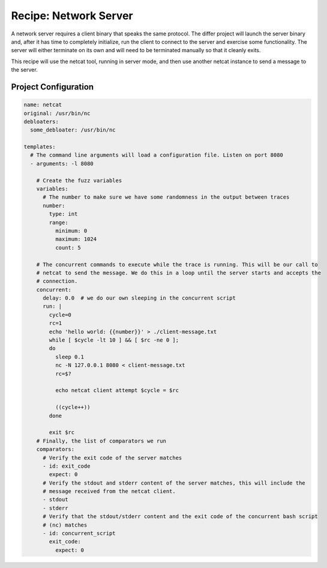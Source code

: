 Recipe: Network Server
======================

A network server requires a client binary that speaks the same protocol. The differ project will
launch the server binary and, after it has time to completely initialize, run the client to connect
to the server and exercise some functionality. The server will either terminate on its own and will
need to be terminated manually so that it cleanly exits.

This recipe will use the netcat tool, running in server mode, and then use another netcat instance
to send a message to the server.

Project Configuration
---------------------

.. code-block:: yaml

    name: netcat
    original: /usr/bin/nc
    debloaters:
      some_debloater: /usr/bin/nc

    templates:
      # The command line arguments will load a configuration file. Listen on port 8080
      - arguments: -l 8080

        # Create the fuzz variables
        variables:
          # The number to make sure we have some randomness in the output between traces
          number:
            type: int
            range:
              minimum: 0
              maximum: 1024
              count: 5

        # The concurrent commands to execute while the trace is running. This will be our call to
        # netcat to send the message. We do this in a loop until the server starts and accepts the
        # connection.
        concurrent:
          delay: 0.0  # we do our own sleeping in the concurrent script
          run: |
            cycle=0
            rc=1
            echo 'hello world: {{number}}' > ./client-message.txt
            while [ $cycle -lt 10 ] && [ $rc -ne 0 ];
            do
              sleep 0.1
              nc -N 127.0.0.1 8080 < client-message.txt
              rc=$?

              echo netcat client attempt $cycle = $rc

              ((cycle++))
            done

            exit $rc
        # Finally, the list of comparators we run
        comparators:
          # Verify the exit code of the server matches
          - id: exit_code
            expect: 0
          # Verify the stdout and stderr content of the server matches, this will include the
          # message received from the netcat client.
          - stdout
          - stderr
          # Verify that the stdout/stderr content and the exit code of the concurrent bash script
          # (nc) matches
          - id: concurrent_script
            exit_code:
              expect: 0


.. spell-checker:ignore netcat
